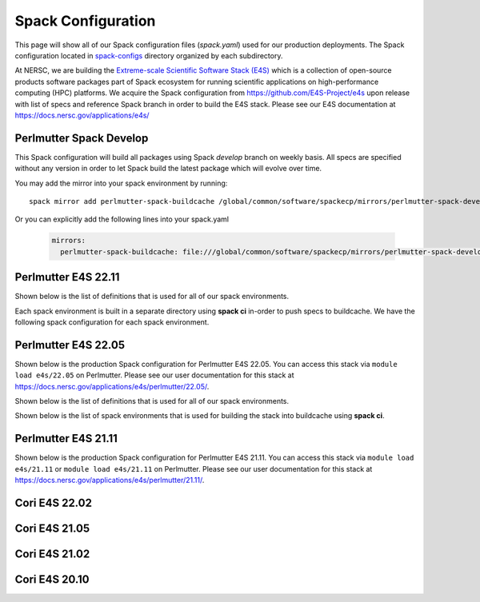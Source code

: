 Spack Configuration
===================

This page will show all of our Spack configuration files (`spack.yaml`) used for our production deployments. The
Spack configuration located in `spack-configs <https://github.com/NERSC/spack-infrastructure/tree/main/spack-configs>`_ directory
organized by each subdirectory.

At NERSC, we are building the `Extreme-scale Scientific Software Stack (E4S) <https://e4s.readthedocs.io/en/latest/introduction.html>`_ which
is a collection of open-source products software packages part of Spack ecosystem for running scientific applications on high-performance
computing (HPC) platforms. We acquire the Spack configuration from https://github.com/E4S-Project/e4s upon release with list of specs and reference
Spack branch in order to build the E4S stack. Please see our E4S documentation at https://docs.nersc.gov/applications/e4s/


Perlmutter Spack Develop
-------------------------

This Spack configuration will build all packages using Spack `develop` branch on weekly basis. All specs are specified
without any version in order to let Spack build the latest package which will evolve over time.

You may add the mirror into your spack environment by running::

    spack mirror add perlmutter-spack-buildcache /global/common/software/spackecp/mirrors/perlmutter-spack-develop

Or you can explicitly add the following lines into your spack.yaml

    .. code-block:: yaml

          mirrors:
            perlmutter-spack-buildcache: file:///global/common/software/spackecp/mirrors/perlmutter-spack-develop


.. dropdown:: Spack Configuration for spack@develop

    .. literalinclude:: ../spack-configs/perlmutter-spack-develop/spack.yaml
       :language: yaml


Perlmutter E4S 22.11
----------------------

.. dropdown:: Production Spack Configuration

        GCC spack environment

        .. literalinclude:: ../spack-configs/perlmutter-e4s-22.11/prod/gcc/spack.yaml
            :language: yaml

        CCE Spack Environment

        .. literalinclude:: ../spack-configs/perlmutter-e4s-22.11/prod/cce/spack.yaml
            :language: yaml

        NVHPC Spack Environment

        .. literalinclude:: ../spack-configs/perlmutter-e4s-22.11/prod/nvhpc/spack.yaml
            :language: yaml

        CUDA Spack Environment

        .. literalinclude:: ../spack-configs/perlmutter-e4s-22.11/prod/cuda/spack.yaml
            :language: yaml

Shown below is the list of definitions that is used for all of our spack environments.

.. dropdown:: Definitions for Spack Environments

    .. literalinclude:: ../spack-configs/perlmutter-e4s-22.11/definitions.yaml
        :language: yaml

Each spack environment is built in a separate directory using **spack ci** in-order to push specs to buildcache.
We have the following spack configuration for each spack environment.

.. dropdown:: Spack Environments for Spack CI

    GCC Spack Environment

    .. literalinclude:: ../spack-configs/perlmutter-e4s-22.11/gcc/spack.yaml
        :language: yaml

    CCE Spack Environment

    .. literalinclude:: ../spack-configs/perlmutter-e4s-22.11/cce/spack.yaml
        :language: yaml

    NVHPC Spack Environment

    .. literalinclude:: ../spack-configs/perlmutter-e4s-22.11/nvhpc/spack.yaml
        :language: yaml

    CUDA Spack Environment

    .. literalinclude:: ../spack-configs/perlmutter-e4s-22.11/cuda/spack.yaml
        :language: yaml

Perlmutter E4S 22.05
----------------------

Shown below is the production Spack configuration for Perlmutter E4S 22.05. You can access this stack
via ``module load e4s/22.05``  on Perlmutter. Please see
our user documentation for this stack at https://docs.nersc.gov/applications/e4s/perlmutter/22.05/.

.. dropdown:: Production Spack Configuration

    GCC spack environment

    .. literalinclude:: ../spack-configs/perlmutter-e4s-22.05/prod/gcc/spack.yaml
        :language: yaml

    CCE Spack Environment

    .. literalinclude:: ../spack-configs/perlmutter-e4s-22.05/prod/cce/spack.yaml
        :language: yaml

    NVHPC Spack Environment

    .. literalinclude:: ../spack-configs/perlmutter-e4s-22.05/prod/nvhpc/spack.yaml
        :language: yaml

    CUDA Spack Environment

    .. literalinclude:: ../spack-configs/perlmutter-e4s-22.05/prod/cuda/spack.yaml
        :language: yaml

Shown below is the list of definitions that is used for all of our spack environments.

.. dropdown:: Definitions for Spack Environments

    .. literalinclude:: ../spack-configs/perlmutter-e4s-22.05/definitions.yaml
        :language: yaml

Shown below is the list of spack environments that is used for building the stack into buildcache using **spack ci**.

.. dropdown:: Spack Environments for Spack CI

    GCC Spack Environment

    .. literalinclude:: ../spack-configs/perlmutter-e4s-22.05/gcc/spack.yaml
        :language: yaml

    CCE Spack Environment

    .. literalinclude:: ../spack-configs/perlmutter-e4s-22.05/cce/spack.yaml
        :language: yaml

    NVHPC Spack Environment

    .. literalinclude:: ../spack-configs/perlmutter-e4s-22.05/nvhpc/spack.yaml
        :language: yaml

    CUDA Spack Environment

    .. literalinclude:: ../spack-configs/perlmutter-e4s-22.05/cuda/spack.yaml
        :language: yaml

Perlmutter E4S 21.11
----------------------

Shown below is the production Spack configuration for Perlmutter E4S 21.11. You can access this stack
via ``module load e4s/21.11`` or ``module load e4s/21.11`` on Perlmutter. Please see
our user documentation for this stack at https://docs.nersc.gov/applications/e4s/perlmutter/21.11/.

.. dropdown:: Production Spack Environment

    .. literalinclude:: ../spack-configs/perlmutter-e4s-21.11/prod/spack.yaml
        :language: yaml

    .. literalinclude:: ../spack-configs/perlmutter-e4s-21.11/definitions.yaml
        :language: yaml

Cori E4S 22.02
----------------

.. dropdown:: Production Spack Environment

    .. literalinclude:: ../spack-configs/cori-e4s-22.02/spack.yaml
        :language: yaml


Cori E4S 21.05
---------------

.. dropdown:: Production Spack Environment

    .. literalinclude:: ../spack-configs/cori-e4s-21.05/spack.yaml
        :language: yaml


Cori E4S 21.02
---------------

.. dropdown:: Production Spack Environment

    .. literalinclude:: ../spack-configs/cori-e4s-21.02/prod/spack.yaml
        :language: yaml

Cori E4S 20.10
---------------

.. dropdown:: Production Spack Environment

    .. literalinclude:: ../spack-configs/cori-e4s-20.10/prod/spack.yaml
        :language: yaml
